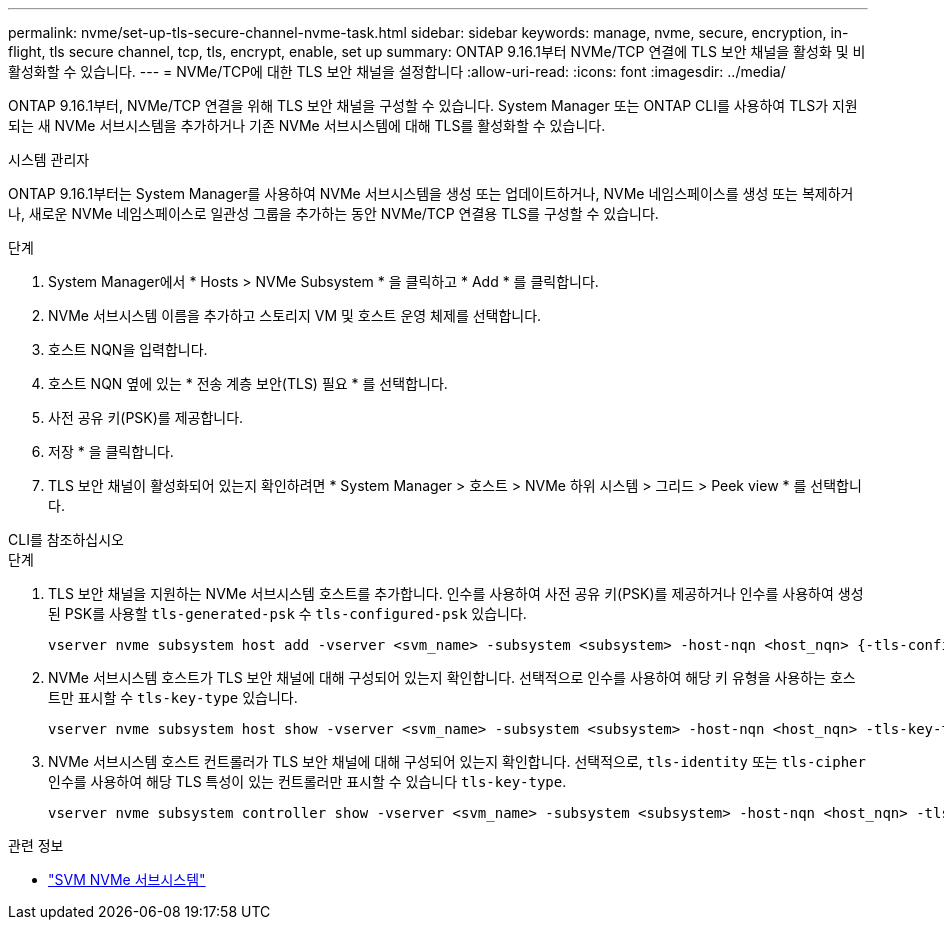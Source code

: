 ---
permalink: nvme/set-up-tls-secure-channel-nvme-task.html 
sidebar: sidebar 
keywords: manage, nvme, secure, encryption, in-flight, tls secure channel, tcp, tls, encrypt, enable, set up 
summary: ONTAP 9.16.1부터 NVMe/TCP 연결에 TLS 보안 채널을 활성화 및 비활성화할 수 있습니다. 
---
= NVMe/TCP에 대한 TLS 보안 채널을 설정합니다
:allow-uri-read: 
:icons: font
:imagesdir: ../media/


[role="lead"]
ONTAP 9.16.1부터, NVMe/TCP 연결을 위해 TLS 보안 채널을 구성할 수 있습니다. System Manager 또는 ONTAP CLI를 사용하여 TLS가 지원되는 새 NVMe 서브시스템을 추가하거나 기존 NVMe 서브시스템에 대해 TLS를 활성화할 수 있습니다.

[role="tabbed-block"]
====
.시스템 관리자
--
ONTAP 9.16.1부터는 System Manager를 사용하여 NVMe 서브시스템을 생성 또는 업데이트하거나, NVMe 네임스페이스를 생성 또는 복제하거나, 새로운 NVMe 네임스페이스로 일관성 그룹을 추가하는 동안 NVMe/TCP 연결용 TLS를 구성할 수 있습니다.

.단계
. System Manager에서 * Hosts > NVMe Subsystem * 을 클릭하고 * Add * 를 클릭합니다.
. NVMe 서브시스템 이름을 추가하고 스토리지 VM 및 호스트 운영 체제를 선택합니다.
. 호스트 NQN을 입력합니다.
. 호스트 NQN 옆에 있는 * 전송 계층 보안(TLS) 필요 * 를 선택합니다.
. 사전 공유 키(PSK)를 제공합니다.
. 저장 * 을 클릭합니다.
. TLS 보안 채널이 활성화되어 있는지 확인하려면 * System Manager > 호스트 > NVMe 하위 시스템 > 그리드 > Peek view * 를 선택합니다.


--
.CLI를 참조하십시오
--
.단계
. TLS 보안 채널을 지원하는 NVMe 서브시스템 호스트를 추가합니다. 인수를 사용하여 사전 공유 키(PSK)를 제공하거나 인수를 사용하여 생성된 PSK를 사용할 `tls-generated-psk` 수 `tls-configured-psk` 있습니다.
+
[source, cli]
----
vserver nvme subsystem host add -vserver <svm_name> -subsystem <subsystem> -host-nqn <host_nqn> {-tls-configured-psk <key_text> | -tls-generated-psk true}
----
. NVMe 서브시스템 호스트가 TLS 보안 채널에 대해 구성되어 있는지 확인합니다. 선택적으로 인수를 사용하여 해당 키 유형을 사용하는 호스트만 표시할 수 `tls-key-type` 있습니다.
+
[source, cli]
----
vserver nvme subsystem host show -vserver <svm_name> -subsystem <subsystem> -host-nqn <host_nqn> -tls-key-type {none|configured|generated}
----
. NVMe 서브시스템 호스트 컨트롤러가 TLS 보안 채널에 대해 구성되어 있는지 확인합니다. 선택적으로, `tls-identity` 또는 `tls-cipher` 인수를 사용하여 해당 TLS 특성이 있는 컨트롤러만 표시할 수 있습니다 `tls-key-type`.
+
[source, cli]
----
vserver nvme subsystem controller show -vserver <svm_name> -subsystem <subsystem> -host-nqn <host_nqn> -tls-key-type {none|configured|generated} -tls-identity <text> -tls-cipher {none|TLS_AES_128_GCM_SHA256|TLS_AES_256_GCM_SHA384}
----


--
====
.관련 정보
* link:https://docs.netapp.com/us-en/ontap-cli/search.html?q=vserver+nvme+subsystem["SVM NVMe 서브시스템"^]

